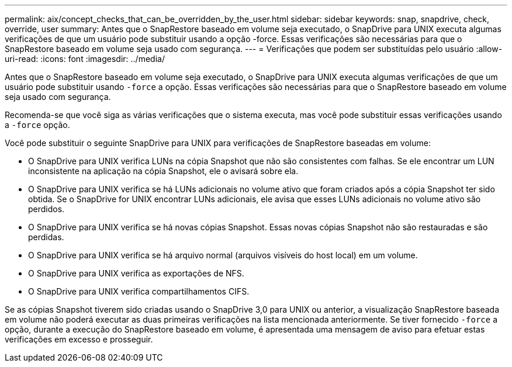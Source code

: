 ---
permalink: aix/concept_checks_that_can_be_overridden_by_the_user.html 
sidebar: sidebar 
keywords: snap, snapdrive, check, override, user 
summary: Antes que o SnapRestore baseado em volume seja executado, o SnapDrive para UNIX executa algumas verificações de que um usuário pode substituir usando a opção -force. Essas verificações são necessárias para que o SnapRestore baseado em volume seja usado com segurança. 
---
= Verificações que podem ser substituídas pelo usuário
:allow-uri-read: 
:icons: font
:imagesdir: ../media/


[role="lead"]
Antes que o SnapRestore baseado em volume seja executado, o SnapDrive para UNIX executa algumas verificações de que um usuário pode substituir usando `-force` a opção. Essas verificações são necessárias para que o SnapRestore baseado em volume seja usado com segurança.

Recomenda-se que você siga as várias verificações que o sistema executa, mas você pode substituir essas verificações usando a `-force` opção.

Você pode substituir o seguinte SnapDrive para UNIX para verificações de SnapRestore baseadas em volume:

* O SnapDrive para UNIX verifica LUNs na cópia Snapshot que não são consistentes com falhas. Se ele encontrar um LUN inconsistente na aplicação na cópia Snapshot, ele o avisará sobre ela.
* O SnapDrive para UNIX verifica se há LUNs adicionais no volume ativo que foram criados após a cópia Snapshot ter sido obtida. Se o SnapDrive for UNIX encontrar LUNs adicionais, ele avisa que esses LUNs adicionais no volume ativo são perdidos.
* O SnapDrive para UNIX verifica se há novas cópias Snapshot. Essas novas cópias Snapshot não são restauradas e são perdidas.
* O SnapDrive para UNIX verifica se há arquivo normal (arquivos visíveis do host local) em um volume.
* O SnapDrive para UNIX verifica as exportações de NFS.
* O SnapDrive para UNIX verifica compartilhamentos CIFS.


Se as cópias Snapshot tiverem sido criadas usando o SnapDrive 3,0 para UNIX ou anterior, a visualização SnapRestore baseada em volume não poderá executar as duas primeiras verificações na lista mencionada anteriormente. Se tiver fornecido `-force` a opção, durante a execução do SnapRestore baseado em volume, é apresentada uma mensagem de aviso para efetuar estas verificações em excesso e prosseguir.
